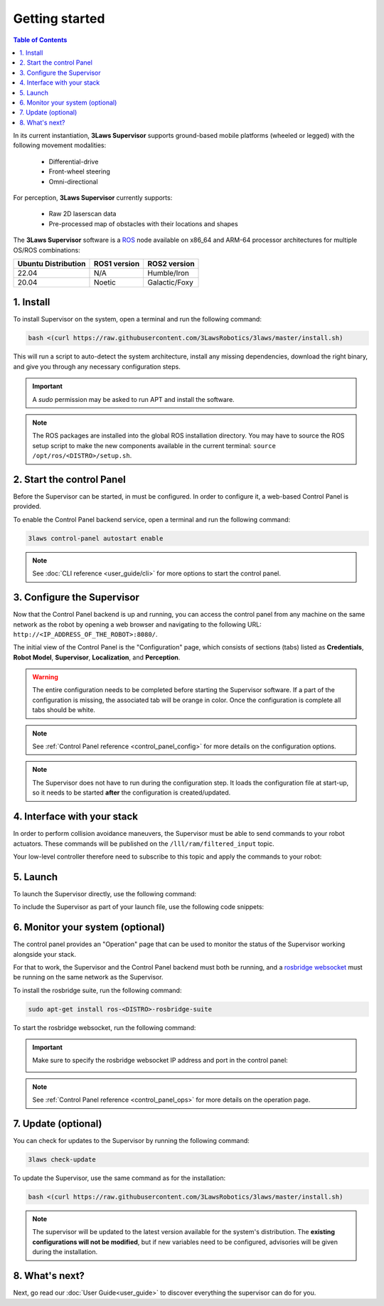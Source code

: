 Getting started
################

.. contents:: Table of Contents
  :local:

In its current instantiation, **3Laws Supervisor** supports ground-based mobile platforms (wheeled or legged) with the following movement modalities:

 * Differential-drive
 * Front-wheel steering
 * Omni-directional

For perception, **3Laws Supervisor** currently supports:

 * Raw 2D laserscan data
 * Pre-processed map of obstacles with their locations and shapes

The **3Laws Supervisor** software is a `ROS <http://www.ros.org>`_ node available on x86_64 and ARM-64 processor architectures for multiple OS/ROS combinations:

+-----------------------+--------------+---------------------+
| Ubuntu Distribution   | ROS1 version |    ROS2 version     |
+=======================+==============+=====================+
|        22.04          |     N/A      |     Humble/Iron     |
+-----------------------+--------------+---------------------+
|        20.04          |     Noetic   |     Galactic/Foxy   |
+-----------------------+--------------+---------------------+

.. _Installation:

1. Install
**********

To install Supervisor on the system, open a terminal and run the following command:

.. code-block:: bash

  bash <(curl https://raw.githubusercontent.com/3LawsRobotics/3laws/master/install.sh)

This will run a script to auto-detect the system architecture, install any missing dependencies, download the right binary, and give you through any necessary configuration steps.

.. important::

  A *sudo* permission may be asked to run APT and install the software.

.. note::

  The ROS packages are installed into the global ROS installation directory. You may have to source the ROS setup script to make the new components available in the current terminal: ``source /opt/ros/<DISTRO>/setup.sh``.


2. Start the control Panel
**************************
Before the Supervisor can be started, in must be configured. In order to configure it, a web-based Control Panel is provided.

To enable the Control Panel backend service, open a terminal and run the following command:

.. code-block:: bash

  3laws control-panel autostart enable

.. note::
  See :doc:`CLI reference <user_guide/cli>` for more options to start the control panel.

3. Configure the Supervisor
***************************

Now that the Control Panel backend is up and running, you can access the control panel from any machine on the same network as the robot by opening a web browser and navigating to the following URL: ``http://<IP_ADDRESS_OF_THE_ROBOT>:8080/``.

The initial view of the Control Panel is the "Configuration" page, which consists of sections (tabs) listed as **Credentials**, **Robot Model**, **Supervisor**, **Localization**, and **Perception**.

.. warning::

  The entire configuration needs to be completed before starting the Supervisor software. If a part of the configuration is missing, the associated tab will be orange in color. Once the configuration is complete all tabs should be white.

.. note::

  See :ref:`Control Panel reference <control_panel_config>` for more details on the configuration options.


.. note::

  The Supervisor does not have to run during the configuration step. It loads the configuration file at start-up, so it needs to be started **after** the configuration is created/updated.


4. Interface with your stack
*****************************

In order to perform collision avoidance maneuvers, the Supervisor must be able to send commands to your robot actuators. These commands will be published on the ``/lll/ram/filtered_input`` topic.

Your low-level controller therefore need to subscribe to this topic and apply the commands to your robot:

.. image:: data/ram_interfacing.png
  :align: center
  :width: 600px
  :alt: Operations page showing a configured robot that does not yet have sensor or planning data.

5. Launch
*********

To launch the Supervisor directly, use the following command:

.. tabs::
   .. tab:: ROS1
     .. code-block:: bash

       roslaunch lll_supervisor supervisor.launch

   .. tab:: ROS2
     .. code-block:: bash

       ros2 launch lll_supervisor supervisor.launch.py


To include the Supervisor as part of your launch file, use the following code snippets:

.. tabs::
   .. tab:: ROS1
     .. code-block:: xml

       <include file="$(find lll_supervisor)/launch/supervisor.launch">
         <arg name="log_level" value="info"/>
       </include>"

   .. tab:: ROS2
     .. code-block:: python

       from launch.actions import IncludeLaunchDescription
       from launch.launch_description_sources import PythonLaunchDescriptionSource
       from launch.substitutions import PathJoinSubstitution

       # launchDesc = LaunchDescription()

       launchDesc.add_action(
           IncludeLaunchDescription(
               PythonLaunchDescriptionSource(
                   PathJoinSubstitution(
                       [
                           get_package_share_directory("lll_supervisor"),
                           "launch",
                           "supervisor.launch.py",
                       ]
                   )
               ),
               launch_arguments={
                   "log_level": "info",
               }.items(),
           )
       )


6. Monitor your system (optional)
*********************************

The control panel provides an "Operation" page that can be used to monitor the status of the Supervisor working alongside your stack.

For that to work, the Supervisor and the Control Panel backend must both be running, and a `rosbridge websocket <https://github.com/RobotWebTools/rosbridge_suite>`_ must be running on the same network as the Supervisor.

To install the rosbridge suite, run the following command:

.. code-block:: bash

  sudo apt-get install ros-<DISTRO>-rosbridge-suite

To start the rosbridge websocket, run the following command:

.. tabs::
   .. tab:: ROS1
     .. code-block:: bash

       roslaunch rosbridge_server rosbridge_websocket.launch

   .. tab:: ROS2
     .. code-block:: bash

       ros2 launch rosbridge_server rosbridge_websocket_launch.xml

.. important::

  Make sure to specify the rosbridge websocket IP address and port in the control panel:

  .. image:: data/cpanel7.png
   :align: center
   :width: 600px
   :alt: Operations page showing a configured robot that does not yet have sensor or planning data.

.. note::

  See :ref:`Control Panel reference <control_panel_ops>` for more details on the operation page.


7. Update (optional)
********************

You can check for updates to the Supervisor by running the following command:

.. code-block:: bash

  3laws check-update

To update the Supervisor, use the same command as for the installation:

.. code-block:: bash

  bash <(curl https://raw.githubusercontent.com/3LawsRobotics/3laws/master/install.sh)

.. note::

  The supervisor will be updated to the latest version available for the system's distribution. The **existing configurations will not be modified**, but if new variables need to be configured, advisories will be given during the installation.

8. What's next?
****************

Next, go read our :doc:`User Guide<user_guide>` to discover everything the supervisor can do for you.
